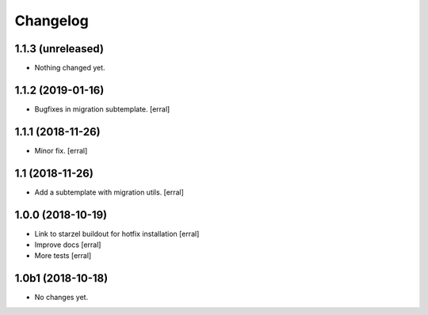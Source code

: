 Changelog
=========

1.1.3 (unreleased)
------------------

- Nothing changed yet.


1.1.2 (2019-01-16)
------------------

- Bugfixes in migration subtemplate.
  [erral]


1.1.1 (2018-11-26)
------------------

- Minor fix.
  [erral]

1.1 (2018-11-26)
----------------

- Add a subtemplate with migration utils.
  [erral]


1.0.0 (2018-10-19)
------------------

- Link to starzel buildout for hotfix installation
  [erral]

- Improve docs
  [erral]

- More tests
  [erral]

1.0b1 (2018-10-18)
------------------

- No changes yet.
